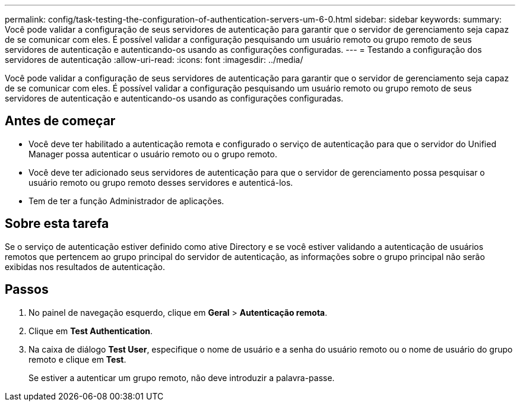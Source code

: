 ---
permalink: config/task-testing-the-configuration-of-authentication-servers-um-6-0.html 
sidebar: sidebar 
keywords:  
summary: Você pode validar a configuração de seus servidores de autenticação para garantir que o servidor de gerenciamento seja capaz de se comunicar com eles. É possível validar a configuração pesquisando um usuário remoto ou grupo remoto de seus servidores de autenticação e autenticando-os usando as configurações configuradas. 
---
= Testando a configuração dos servidores de autenticação
:allow-uri-read: 
:icons: font
:imagesdir: ../media/


[role="lead"]
Você pode validar a configuração de seus servidores de autenticação para garantir que o servidor de gerenciamento seja capaz de se comunicar com eles. É possível validar a configuração pesquisando um usuário remoto ou grupo remoto de seus servidores de autenticação e autenticando-os usando as configurações configuradas.



== Antes de começar

* Você deve ter habilitado a autenticação remota e configurado o serviço de autenticação para que o servidor do Unified Manager possa autenticar o usuário remoto ou o grupo remoto.
* Você deve ter adicionado seus servidores de autenticação para que o servidor de gerenciamento possa pesquisar o usuário remoto ou grupo remoto desses servidores e autenticá-los.
* Tem de ter a função Administrador de aplicações.




== Sobre esta tarefa

Se o serviço de autenticação estiver definido como ative Directory e se você estiver validando a autenticação de usuários remotos que pertencem ao grupo principal do servidor de autenticação, as informações sobre o grupo principal não serão exibidas nos resultados de autenticação.



== Passos

. No painel de navegação esquerdo, clique em *Geral* > *Autenticação remota*.
. Clique em *Test Authentication*.
. Na caixa de diálogo *Test User*, especifique o nome de usuário e a senha do usuário remoto ou o nome de usuário do grupo remoto e clique em *Test*.
+
Se estiver a autenticar um grupo remoto, não deve introduzir a palavra-passe.


